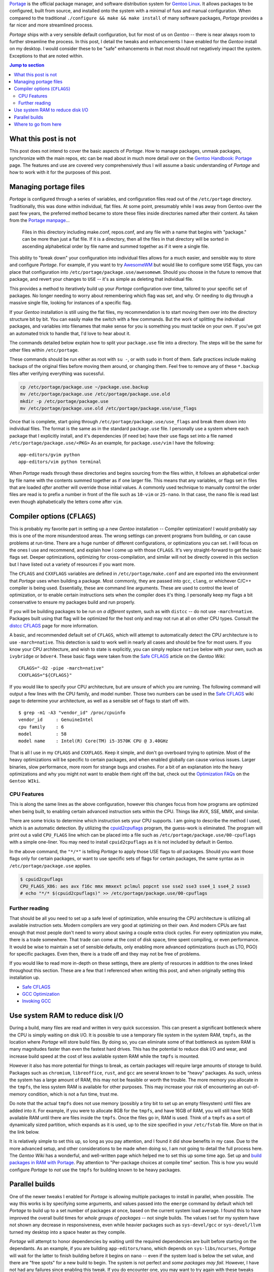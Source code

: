 .. title: Portage tweaks & enhancements for great good
.. slug: portage-tweaks-enhancements-for-great-good
.. date: 2020-04-26 10:26:30 UTC-04:00
.. updated: 2020-05-08 18:18:38 UTC-04:00
.. tags: gentoo, linux, portage, tweak, enhancement
.. category: gentoo
.. link:
.. description: Tweak Gentoo Portage for parallel builds, more threads and nicer output. Find out how to enhance your Portage experience.
.. type: text

`Portage`_ is the official package manager, and software distribution system for
`Gentoo Linux`_. It allows packages to be configured, built from source, and
installed onto the system with a minimal of fuss and manual configuration. When
compared to the traditional ``./configure && make && make install`` of many
software packages, `Portage` provides a far nicer and more streamlined process.

`Portage` ships with a very sensible default configuration, but for most of us
on `Gentoo` -- there is near always room to further streamline the process. In
this post, I detail the tweaks and enhancements I have enabled for the `Gentoo`
install on my desktop. I would consider these to be "safe" enhancements in that
most should not negatively impact the system. Exceptions to that are noted
within.

.. TEASER_END

.. contents:: Jump to section

What this post is not
---------------------
This post does not intend to cover the basic aspects of `Portage`. How to manage
packages, unmask packages, synchronize with the main repos, etc can be read
about in much more detail over on the `Gentoo Handbook: Portage`_ page. The
features and use are covered very comprehensively thus I will assume a basic
understanding of `Portage` and how to work with it for the purposes of this
post.

Managing portage files
----------------------
`Portage` is configured through a series of variables, and configuration files
read out of the ``/etc/portage`` directory. Traditionally, this was done within
individual, flat files. At some point, presumably while I was away from Gentoo
over the past few years, the preferred method became to store these files inside
directories named after their content. As taken from the `Portage manpage`_...

.. pull-quote::

  Files in this directory including make.conf, repos.conf, and any file with a
  name that begins with "package." can be more than just a flat file. If it is a
  directory, then all the files in that directory will be sorted in ascending
  alphabetical order by file name and summed together as if it were a single file.

This ability to "break down" your configuration into individual files allows for
a much easier, and sensible way to store and configure `Portage`. For example,
if you want to try `AwesomeWM`_ but would like to configure some ``USE`` flags,
you can place that configuration into ``/etc/portage/package.use/awesomewm``.
Should you choose in the future to remove that package, and revert your changes
to ``USE`` -- it's as simple as deleting that individual file.

This provides a method to iteratively build up your `Portage` configuration
over time, tailored to your specific set of packages. No longer needing to
worry about remembering which flag was set, and why. Or needing to dig through
a massive single file, looking for instances of a specific flag.

If your `Gentoo` installation is still using the flat files, my recommendation
is to start moving them over into the directory structure bit by bit. You can
easily make the switch with a few commands. But the work of splitting the
individual packages, and variables into filenames that make sense for you is
something you must tackle on your own. If you've got an automated trick to
handle that, I'd love to hear about it.

The commands detailed below explain how to split your ``package.use`` file into
a directory. The steps will be the same for other files within ``/etc/portage``.

.. class:: alert alert-warning

  These commands should be run either as root with ``su -``, or with ``sudo``
  in front of them. Safe practices include making backups of the original files
  before moving them around, or changing them. Feel free to remove any of these
  ``*.backup`` files after verifying everything was sucessful.

.. code::

  cp /etc/portage/package.use ~/package.use.backup
  mv /etc/portage/package.use /etc/portage/package.use.old
  mkdir -p /etc/portage/package.use
  mv /etc/portage/package.use.old /etc/portage/package.use/use_flags

Once that is complete, start going through ``/etc/portage/package.use/use_flags``
and break them down into individual files. The format is the same as in the
standard ``package.use`` file. I personally use a system where each package
that I explicitly install, and it's dependencies (if need be) have their use
flags set into a file named ``/etc/portage/package.use/<PKG>`` As an example,
for ``package.use/vim`` I have the following::

  app-editors/gvim python
  app-editors/vim python terminal

.. class:: alert alert-info

  When `Portage` reads through these directories and begins sourcing from the
  files within, it follows an alphabetical order by file name with the contents
  summed together as if one larger file. This means that any variables, or
  flags set in files that are loaded *after* another will override those initial
  values. A commonly used technique to manually control the order files are
  read is to prefix a number in front of the file such as ``10-vim`` or
  ``25-nano``. In that case, the ``nano`` file is read last even though
  alphabetically the letters come after ``vim``.

Compiler options (``CFLAGS``)
-----------------------------
This is probably my favorite part in setting up a new `Gentoo` installation --
Compiler optimization! I would probably say this is one of the more misunderstood
areas. The wrong settings can prevent programs from building, or can cause
problems at run-time. There are a huge number of different configurations, or
optimizations you can set. I will focus on the ones I use and recommend, and
explain how I come up with those ``CFLAGS``. It's very straight-forward to get
the basic flags set. Deeper optimizations, optimizing for cross-compilation,
and similar will not be directly covered in this section but I have listed out
a variety of resources if you want more.

The ``CFLAGS`` and ``CXXFLAGS`` variables are defined in ``/etc/portage/make.conf``
and are exported into the environment that `Portage` uses when building a
package. Most commonly, they are passed into ``gcc``, ``clang``, or whichever
C/C++ compiler is being used. Essentially, these are command line arguments.
These are used to control the level of optimization, or to enable certain
instructions sets when the compiler does it's thing. I personally keep my flags
a bit conservative to ensure my packages build and run properly.

.. class:: alert alert-danger

  If you will be building packages to be run on *a different* system, such as
  with ``distcc`` -- do not use ``-march=native``. Packages built using that
  flag will be optimized for the host only and may not run at all on other
  CPU types. Consult the `distcc CFLAGS`_ page for more information.

A basic, and recommended default set of ``CFLAGS``, which will attempt to
automatically detect the CPU architecture is to use ``-march=native``. This
detection is said to work well in nearly all cases and should be fine for most
users. If you know your CPU architecture, and wish to state is explicitly, you
can simply replace ``native`` below with your own, such as ``ivybridge`` or
``bdver4``. These basic flags were taken from the `Safe CFLAGS`_ article on
the `Gentoo Wiki`::

  CFLAGS="-O2 -pipe -march=native"
  CXXFLAGS="${CFLAGS}"

If you would like to specify your CPU architecture, but are unsure of which
you are running. The following command will output a few lines with the CPU
family, and model number. Those two numbers can be used in the `Safe CFLAGS`_
wiki page to determine your architecture, as well as a sensible set of flags
to start off with. ::

  $ grep -m1 -A3 "vendor_id" /proc/cpuinfo
  vendor_id	: GenuineIntel
  cpu family	: 6
  model		: 58
  model name	: Intel(R) Core(TM) i5-3570K CPU @ 3.40GHz

That is all I use in my ``CFLAGS`` and ``CXXFLAGS``. Keep it simple, and don't
go overboard trying to optimize. Most of the heavy optimizations will be
specific to certain packages, and when enabled globally can cause various issues.
Larger binaries, slow performance, more room for strange bugs and crashes. For
a bit of an explanation into the heavy optimizations and why you might not want
to enable them right off the bat, check out the `Optimization FAQs`_ on the
``Gentoo WIki``.

CPU Features
============
This is along the same lines as the above configuration, however this changes
focus from how programs are optimized when being built, to enabling certain
advanced instruction sets within the CPU. Things like AVX, SSE, MMX, and similar.

There are some tricks to determine which instruction sets your CPU supports.
I am going to describe the method I used, which is an automatic detection. By
utilizing the `cpuid2cpuflags`_ program, the guess-work is eliminated. The
program will print out a valid ``CPU_FLAGS`` line which can be placed into
a file such as ``/etc/portage/package.use/00-cpuflags`` with a simple one-liner.
You may need to install ``cpuid2cpuflags`` as it is not included by default
in Gentoo.

.. class:: alert alert-info

  In the above command, the ``"*/*"`` is telling `Portage` to apply those USE
  flags to *all* packages. Should you want those flags only for certain packages,
  or want to use specific sets of flags for certain packages, the same syntax
  as in ``/etc/portage/package.use`` applies.

.. code::

  $ cpuid2cpuflags
  CPU_FLAGS_X86: aes avx f16c mmx mmxext pclmul popcnt sse sse2 sse3 sse4_1 sse4_2 ssse3
  # echo "*/* $(cpuid2cpuflags)" >> /etc/portage/package.use/00-cpuflags

Further reading
===============
That should be all you need to set up a safe level of optimization, while
ensuring the CPU architecture is utilizing all available instruction sets.
Modern compilers are very good at optimizing on their own. And modern CPUs
are fast enough that most people don't need to worry about saving a couple
extra clock cycles. For every optimization you make, there is a trade somewhere.
That trade can come at the cost of disk space, time spent compiling, or even
performance. It would be wise to maintain a set of sensible defaults, only
enabling more advanced optimizations (such as LTO, PGO) for specific packages.
Even then, there is a trade off and they may not be free of problems.

If you would like to read more in-depth on these settings, there are plenty of
resources in addition to the ones linked throughout this section. These are
a few that I referenced when writing this post, and when originally setting
this installation up.

- `Safe CFLAGS`_
- `GCC Optimization`_
- `Invoking GCC`_

Use system RAM to reduce disk I/O
---------------------------------
During a build, many files are read and written in very quick succession. This
can present a significant bottleneck where the CPU is simply waiting on disk
I/O. It is possible to use a temporary file system in the system RAM, ``tmpfs``,
as the location where `Portage` will store build files. By doing so, you can
eliminate some of that bottleneck as system RAM is many magnitudes faster than
even the fastest hard drives. This has the potential to reduce disk I/O and
wear, and increase build speed at the cost of less available system RAM while
the ``tmpfs`` is mounted.

However it also has more potential for things to break, as certain packages
will require large amounts of storage to build. Packages such as ``chromium``,
``libreoffice``, ``rust``, and ``gcc`` are several known to be "heavy" packages.
As such, unless the system has a large amount of RAM, this may not be feasible
or worth the trouble. The more memory you allocate in the ``tmpfs``, the less
system RAM is available for other purposes. This may increase your risk of
encountering an out-of-memory condition, which is not a fun time, trust me.

.. class:: alert alert-info

  Do note that the actual ``tmpfs`` does not use memory (possibly a tiny bit to
  set up an empty filesystem) until files are added into it. For example, if you
  were to allocate 8GB for the ``tmpfs``, and have 16GB of RAM, you will still
  have 16GB available RAM until there are files inside the ``tmpfs``. Once the
  files go in, RAM is used. Think of a ``tmpfs`` as a sort of dynamically sized
  partition, which expands as it is used, up to the size specified in your
  ``/etc/fstab`` file. More on that in the link below.

It is relatively simple to set this up, so long as you pay attention, and I
found it did show benefits in my case. Due to the more advanced setup, and
other considerations to be made when doing so, I am not going to detail the
full process here. The `Gentoo Wiki` has a wonderful, and well-written page
which helped me to set this up some time ago. Set up and `build packages in RAM with Portage`_.
Pay attention to "Per-package choices at compile time" section. This is
how you would configure `Portage` to *not* use the ``tmpfs`` for building known
to be heavy packages.

Parallel builds
---------------
One of the newer tweaks I enabled for `Portage` is allowing multiple packages
to install in parallel, when possible. The way this works is by specifying some
arguments, and values passed into the ``emerge`` command by default which tell
`Portage` to build up to a set number of packages at once, based on the current
system load average. I found this to have improved the overall build times for
*whole groups of packages* -- not single builds. The values I set for my system
have not shown any decrease in responsiveness, even while heavier packages
such as ``sys-devel/gcc`` or ``sys-devel/llvm`` turned my desktop into a space
heater as they compile.

`Portage` will attempt to honor dependencies by waiting until the required
dependencies are built before starting on the dependants. As an example, if you
are building ``app-editors/nano``, which depends on ``sys-libs/ncurses``,
`Portage` will wait for the latter to finish building before it begins on
``nano`` -- even if the system load is below the set value, and there are "free
spots" for a new build to begin. The system is not perfect and *some packages
may fail*. However, I have not had any failures since enabling this tweak. If
you do encounter one, you may want to try again with these tweaks disabled
to determine if the problems lies here, or in something else.

.. class:: alert alert-info

  When parallel builds are enabled in `Portage`, the build output is not sent
  to the terminal. This can be a speed improvement in itself, but can make it
  harder to diagnose errors if a build fails. If you would like to see the
  output as the package builds, in another terminal you can run ``tail -f
  /var/tmp/portage/<CAT>/<PKG>/temp/build.log``, where ``<CAT>`` and ``<PKG>``
  make up the package's name such as ``sys-apps/sed``.

Alright, let's get this set up. The values we will be adjusting all live in
``/etc/portage/make.conf``. If that path is a directory for you, then you
may want to save the file with a name such as ``/etc/portage/make.conf/parallel``.
The values set to each variable is going to be system-dependant, and what works
for me may not work for you. There are some guidelines to help you determine
sensible starting points for these values, where you can adjust as needed. I've
laid out the relevant `Portage` variables, my values for them, and a bit about
how to determine a good value for your own system.

``MAKEOPTS = "-j4"``
  Typically set to the number of *logical* CPU cores. This number will start up
  to that many jobs in parallel, within a single package. This is separate from
  the ``--jobs`` option below. This represents the maximum number of tasks to
  start at once for a single job.

  The ``lscpu`` command can be used to determine the number of logical cores, if
  you are unsure. In general this will be the number of physical cores you have,
  multiplied by the number of threads per core. If you have a quad-core system
  with SMT or Hyper-Threading, this might be ``4 cores * 2 threads/core = 8``.
  More information available on the `MAKEOPTS`_ Gentoo Wiki page.

``PORTAGE_NICENESS = 15``
  Standard Linux niceness values apply here. ``15`` to ``20`` is a good starting
  point. The higher the number, the "nicer" a process will be in terms of giving
  up CPU time for a less "nice" process. This will play a big impact into how
  responsive the system feels during a built. Setting this too low may cause
  the system to perform sluggishly, though builds may complete faster. A more
  in-depth explanation on "niceness" is available on `Wikipedia`_.

``EMERGE_DEFAULT_OPTS = "--jobs 2 --load-average 3.6"``
  This variable can be used to pass in a set of default command line arguments
  that will be passed to the ``emerge`` command automatically. In this case,
  ``--jobs`` tells `Portage` to attempt to build up to this many number of
  packages at the same time with respect to dependencies. The ``--load-average``
  is used in combination with the previous argument. It tells `Portage` that
  if the system load average is above the argument's value, ``3.6``, it should
  *not* start any more than a single build at once. This helps prevent your
  system be being overloaded with more builds at once than it can handle. A
  typical starting value might be ``Number of CPU cores * 0.9`` which will
  limit the load to ``90%`` to help ensure responsiveness. `EMERGE_DEFAULT_OPTS`_
  on the Gentoo Wiki was a helpful reference for me when I set these   tweaks
  up a couple months back.

``FEATURES = "parallel-install"`` (Optional -- recommended)
  By enabling this feature, `Portage` will "use finer-grained locks when
  installing packages, allowing for greater parallelization." From what I can
  tell, this adjusts the way `Portage` looks for potential file collisions
  when installing packages. I do not know entirely what this does beneath
  the surface. While not *required* for parallel builds to work, I recommend
  it as it claims to allow more room for parallelization and has not given
  me any problems in the couple months I have used it.

.. class:: alert alert-info

  From `EMERGE_DEFAULT_OPTS`_:
  When the ``MAKEOPTS="-jN"`` and ``EMERGE_DEFAULT_OPTS="--jobs K"`` settings
  are used in combination together, the number of possible tasks created would
  be up to ``N * K``. Keep these values in mind as you balance them towards
  each other. ``K`` being the number of separate packages to build, and ``N``
  being the number of tasks to create in *each* package.

With those new settings entered, `Portage` should now be able to build multiple
packages at once. It will not do so in all cases, as noted above, it was a
noticeable difference for me in CPU utilization and total time to install a
set of packages. In some cases, certain packages may not build when using these
tweaks. I have not encountered any of these cases yet. If you do encounter one,
try again with ``MAKEOPTS="-j1"``, or with the ``--jobs`` argument reduced or
removed.

Where to go from here
---------------------
`Portage` is a highly configurable package management system. The options
presented to you when customizing, or optimizing are nearly limitless. Granted,
attention should be given as some may negatively effect system performance.
This post should have provided you enough information to set up a few tweaks
that I personally found benefit in. Your mileage may vary, and I make no claims
or guarantees that any of this will work for you. That being said, these should
be safe, and I have not had any major issues myself with them.

This post hardly scratches the surface of everything `Portage` can do. There are
many other options, or features [#]_ built-in that I did not cover. The full
detail and supported features can be seen in the manpages for `Portage`
and ``emerge``. Read them. Learn to love them. They are very helpful.

Additionally, there are many additional packages which can work with `Portage`
to make life easier, or display additional information. Some of my favorites,
which I use near daily would be `eix`_, `gentoolkit`_, and `genlop`_. There
will likely be another post in the future regarding some of these packages
and how I use them to manage my Gentoo install.

Thank you for lending me your time, I hope you were able to benefit from this
post in some way. If there are issues, or suggestions, I can be reached at
`@ncdulo`_ on GitHub. May all your builds go quickly, and without error!

.. rubric:: Footnotes

.. [#] A fun little tweak I enjoy is to add ``candy`` into your ``FEATURES``
   such that ``FEATURES="candy"``. This replaces the default "spinner" animation
   when `Portage` is resolving dependencies with some scrolling text. How many
   different messages can you see in the scrolling text?

.. _`Portage`: https://wiki.gentoo.org/wiki/Portage
.. _`Gentoo Linux`: https://gentoo.org/
.. _`Portage manpage`: https://dev.gentoo.org/~zmedico/portage/doc/man/portage.5.html
.. _`AwesomeWM`: https://awesomewm.org/
.. _`Gentoo Handbook: Portage`: https://wiki.gentoo.org/wiki/Handbook:AMD64/Working/Portage
.. _`distcc CFLAGS`: https://wiki.gentoo.org/wiki/Distcc#CFLAGS_and_CXXFLAGS
.. _`Safe CFLAGS`: https://wiki.gentoo.org/wiki/Safe_CFLAGS
.. _`Optimization FAQs`: https://wiki.gentoo.org/wiki/GCC_optimization#Optimization_FAQs
.. _`cpuid2cpuflags`: https://github.com/mgorny/cpuid2cpuflags
.. _`GCC Optimization`: https://wiki.gentoo.org/wiki/GCC_optimization
.. _`Invoking GCC`: https://gcc.gnu.org/onlinedocs/gcc/Invoking-GCC.html
.. _`build packages in RAM with Portage`: https://wiki.gentoo.org/wiki/Portage_TMPDIR_on_tmpfs
.. _`MAKEOPTS`: https://wiki.gentoo.org/wiki/MAKEOPTS
.. _`Wikipedia`: https://en.wikipedia.org/wiki/Nice_%28Unix%29
.. _`EMERGE_DEFAULT_OPTS`: https://wiki.gentoo.org/wiki/EMERGE_DEFAULT_OPTS
.. _`eix`: https://wiki.gentoo.org/wiki/Eix
.. _`gentoolkit`: https://wiki.gentoo.org/wiki/Gentoolkit
.. _`genlop`: https://wiki.gentoo.org/wiki/Genlop
.. _`@ncdulo`: https://github.com/ncdulo

